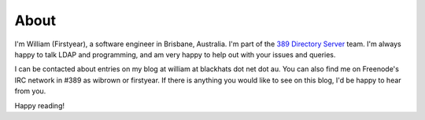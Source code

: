About
=====

I'm William (Firstyear), a software engineer in Brisbane, Australia. I'm part of the `389 Directory Server <http://www.port389.org>`_ team. I'm always happy to talk LDAP and programming, and am very happy to help out with your issues and queries.

I can be contacted about entries on my blog at william at blackhats dot net dot au. You can also find me on Freenode's IRC network in #389 as wibrown or firstyear. If there is anything you would like to see on this blog, I'd be happy to hear from you.

Happy reading!

